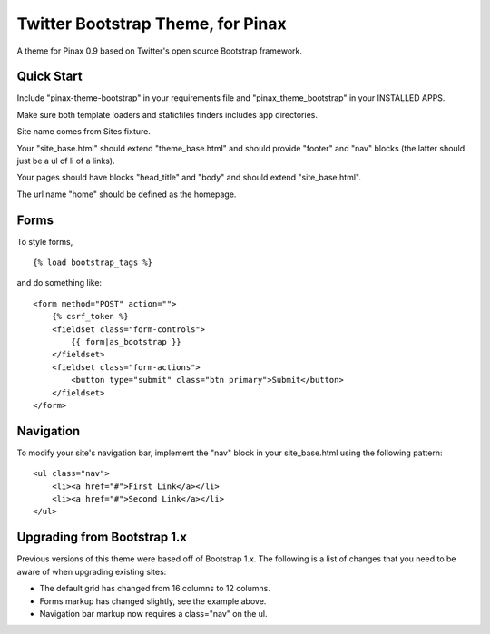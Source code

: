 Twitter Bootstrap Theme, for Pinax
==================================

A theme for Pinax 0.9 based on Twitter's open source Bootstrap framework.

Quick Start
-----------

Include "pinax-theme-bootstrap" in your requirements file and
"pinax_theme_bootstrap" in your INSTALLED APPS.

Make sure both template loaders and staticfiles finders includes
app directories.

Site name comes from Sites fixture.

Your "site_base.html" should extend "theme_base.html" and should provide
"footer" and "nav" blocks (the latter should just be a ul of li of a links).

Your pages should have blocks "head_title" and "body" and should extend
"site_base.html".

The url name "home" should be defined as the homepage.


Forms
-----

To style forms, ::
    
    {% load bootstrap_tags %}

and do something like: ::
    
    <form method="POST" action="">
        {% csrf_token %}
        <fieldset class="form-controls">
            {{ form|as_bootstrap }}
        </fieldset>
        <fieldset class="form-actions">
            <button type="submit" class="btn primary">Submit</button>
        </fieldset>
    </form>


Navigation
----------

To modify your site's navigation bar, implement the "nav" block in
your site_base.html using the following pattern: ::

    <ul class="nav">
        <li><a href="#">First Link</a></li>
        <li><a href="#">Second Link</a></li>
    </ul>


Upgrading from Bootstrap 1.x
----------------------------

Previous versions of this theme were based off of Bootstrap 1.x.
The following is a list of changes that you need to be aware of
when upgrading existing sites:

- The default grid has changed from 16 columns to 12 columns.
- Forms markup has changed slightly, see the example above.
- Navigation bar markup now requires a class="nav" on the ul.
